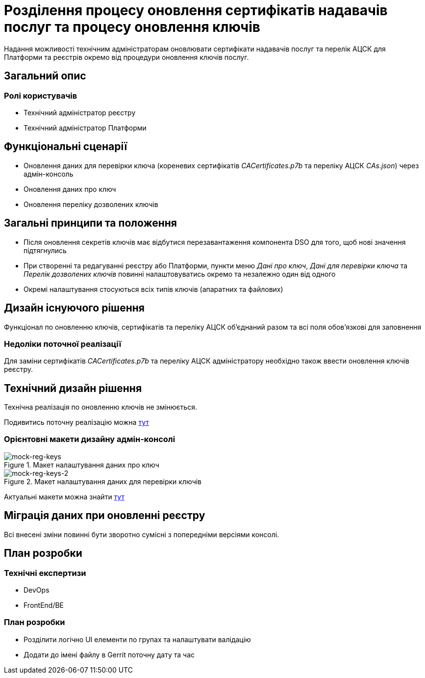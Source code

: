 = Розділення процесу оновлення сертифікатів надавачів послуг та процесу оновлення ключів

Надання можливості технічним адміністраторам оновлювати сертифікати надавачів послуг та перелік АЦСК для Платформи та
реєстрів окремо від процедури оновлення ключів послуг.

== Загальний опис

=== Ролі користувачів
* Технічний адміністратор реєстру
* Технічний адміністратор Платформи

== Функціональні сценарії
* Оновлення даних для перевірки ключа (кореневих сертифікатів _CACertificates.p7b_ та переліку АЦСК _CAs.json_)
через адмін-консоль
* Оновлення даних про ключ
* Оновлення переліку дозволених ключів

== Загальні принципи та положення
* Після оновлення секретів ключів має відбутися перезавантаження компонента DSO для того, щоб нові значення підтягнулись
* При створенні та редагуванні реєстру або Платформи, пункти меню _Дані про ключ_, _Дані для перевірки ключа_ та
_Перелік дозволених ключів_ повинні налаштовуватись окремо та незалежно один від одного
* Окремі налаштування стосуються всіх типів ключів (апаратних та файлових)

== Дизайн існуючого рішення
Функціонал по оновленню ключів, сертифікатів та переліку АЦСК обʼєднаний разом та всі поля обовʼязкові для заповнення

=== Недоліки поточної реалізації
Для заміни сертифікатів _CACertificates.p7b_ та переліку АЦСК адміністратору необхідно також ввести оновлення ключів реєстру.

== Технічний дизайн рішення
Технічна реалізація по оновленню ключів не змінюється.

Подивитись поточну реалізацію можна xref:architecture/platform/administrative/config-management/registry-platform-keys.adoc[тут]

=== Орієнтовні макети дизайну адмін-консолі

.Макет налаштування даних про ключ
[png]
image::architecture-workspace/platform-evolution/reg-keys/mock-reg-keys.png[mock-reg-keys]

.Макет налаштування даних для перевірки ключів
[png]
image::architecture-workspace/platform-evolution/reg-keys/mock-reg-keys-2.png[mock-reg-keys-2]

Актуальні макети можна знайти https://www.figma.com/file/mWTVRcPrvFwsek4o4eJlFp/05-Admin-Console?node-id=3214%3A40600&t=Pkhp4XywCWtrjzCS-0[тут]

== Міграція даних при оновленні реєстру
Всі внесені зміни повинні бути зворотно сумісні з попередніми версіями консолі.

== План розробки
=== Технічні експертизи
* DevOps
* FrontEnd/BE

=== План розробки
* Розділити логічно UI елементи по групах та налаштувати валідацію
* Додати до імені файлу в Gerrit поточну дату та час